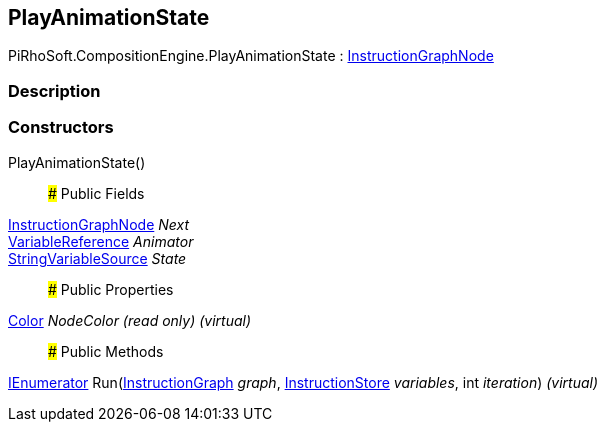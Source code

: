 [#reference/play-animation-state]

## PlayAnimationState

PiRhoSoft.CompositionEngine.PlayAnimationState : <<reference/instruction-graph-node.html,InstructionGraphNode>>

### Description

### Constructors

PlayAnimationState()::

### Public Fields

<<reference/instruction-graph-node.html,InstructionGraphNode>> _Next_::

<<reference/variable-reference.html,VariableReference>> _Animator_::

<<reference/string-variable-source.html,StringVariableSource>> _State_::

### Public Properties

https://docs.unity3d.com/ScriptReference/Color.html[Color^] _NodeColor_ _(read only)_ _(virtual)_::

### Public Methods

https://docs.microsoft.com/en-us/dotnet/api/System.Collections.IEnumerator[IEnumerator^] Run(<<reference/instruction-graph.html,InstructionGraph>> _graph_, <<reference/instruction-store.html,InstructionStore>> _variables_, int _iteration_) _(virtual)_::